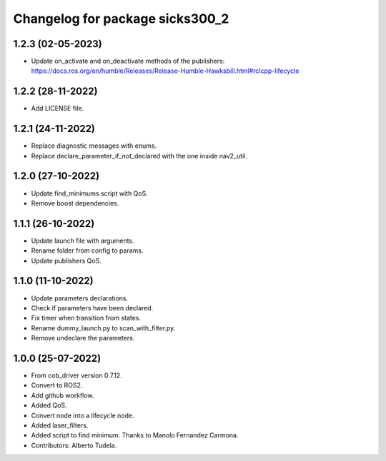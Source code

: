 ^^^^^^^^^^^^^^^^^^^^^^^^^^^^^^^^^^^
Changelog for package sicks300_2
^^^^^^^^^^^^^^^^^^^^^^^^^^^^^^^^^^^

1.2.3 (02-05-2023)
------------------
* Update on_activate and on_deactivate methods of the publishers: https://docs.ros.org/en/humble/Releases/Release-Humble-Hawksbill.html#rclcpp-lifecycle

1.2.2 (28-11-2022)
------------------
* Add LICENSE file.

1.2.1 (24-11-2022)
------------------
* Replace diagnostic messages with enums.
* Replace declare_parameter_if_not_declared with the one inside nav2_util.

1.2.0 (27-10-2022)
------------------
* Update find_minimums script with QoS.
* Remove boost dependencies.

1.1.1 (26-10-2022)
------------------
* Update launch file with arguments.
* Rename folder from config to params.
* Update publishers QoS.

1.1.0 (11-10-2022)
------------------
* Update parameters declarations.
* Check if parameters have been declared.
* Fix timer when transition from states.
* Rename dummy_launch.py to scan_with_filter.py.
* Remove undeclare the parameters.

1.0.0 (25-07-2022)
-------------------
* From cob_driver version 0.7.12.
* Convert to ROS2.
* Add github workflow.
* Added QoS.
* Convert node into a lifecycle node.
* Added laser_filters.
* Added script to find minimum. Thanks to Manolo Fernandez Carmona.
* Contributors: Alberto Tudela.